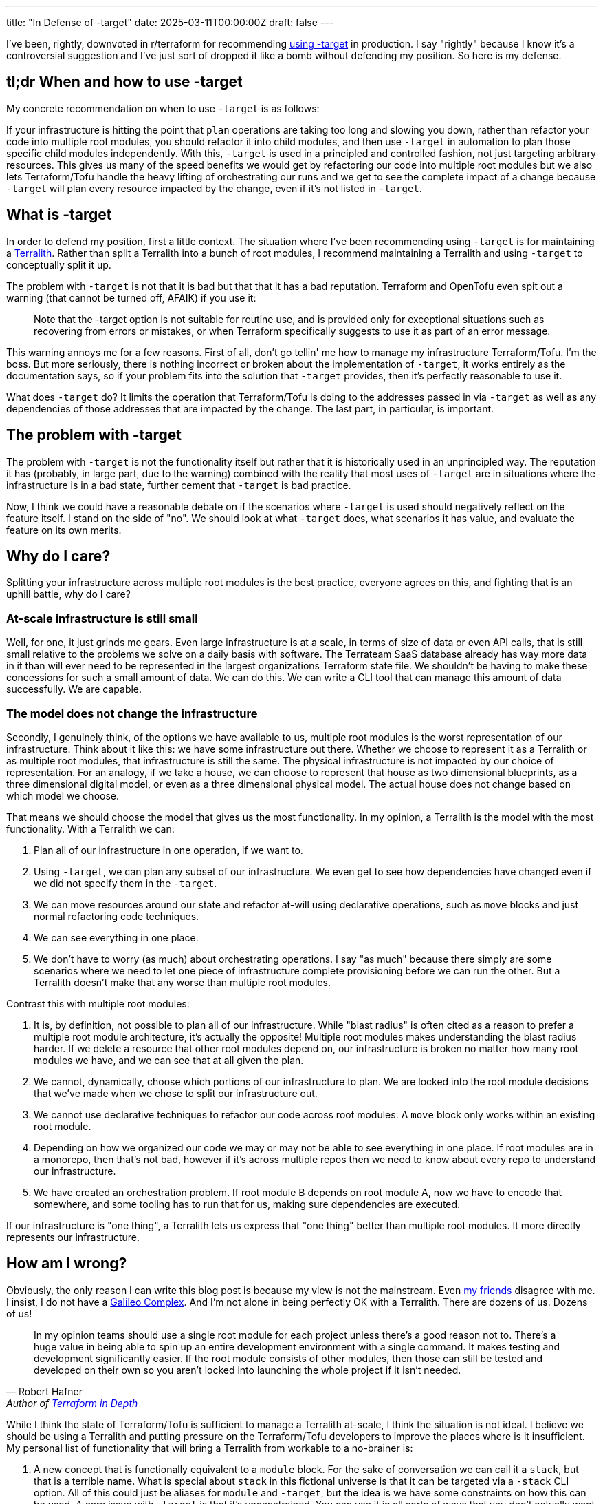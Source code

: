 ---
title: "In Defense of -target"
date: 2025-03-11T00:00:00Z
draft: false
---

I've been, rightly, downvoted in r/terraform for recommending
https://old.reddit.com/r/Terraform/comments/1j55d1p/steps_to_break_up_a_terralith/mgo8ghx/[using
-target] in production.  I say "rightly" because I know it's a controversial
suggestion and I've just sort of dropped it like a bomb without defending my
position.  So here is my defense.

== tl;dr When and how to use -target

My concrete recommendation on when to use `-target` is as follows:

If your infrastructure is hitting the point that `plan` operations are taking
too long and slowing you down, rather than refactor your code into multiple root
modules, you should refactor it into child modules, and then use `-target` in
automation to plan those specific child modules independently.  With this,
`-target` is used in a principled and controlled fashion, not just targeting
arbitrary resources.  This gives us many of the speed benefits we would get by
refactoring our code into multiple root modules but we also lets Terraform/Tofu
handle the heavy lifting of orchestrating our runs and we get to see the
complete impact of a change because `-target` will plan every resource impacted
by the change, even if it's not listed in `-target`.

== What is -target

In order to defend my position, first a little context.  The situation where
I've been recommending using `-target` is for maintaining a
link:/posts/terralith/[Terralith].  Rather than split a Terralith into a bunch
of root modules, I recommend maintaining a Terralith and using `-target` to
conceptually split it up.

The problem with `-target` is not that it is bad but that that it has a bad
reputation.  Terraform and OpenTofu even spit out a warning (that cannot be
turned off, AFAIK) if you use it:

> Note that the -target option is not suitable for routine use, and is provided
  only for exceptional situations such as recovering from errors or mistakes, or
  when Terraform specifically suggests to use it as part of an error message.

This warning annoys me for a few reasons.  First of all, don't go tellin' me how
to manage my infrastructure Terraform/Tofu.  I'm the boss.  But more seriously,
there is nothing incorrect or broken about the implementation of `-target`, it
works entirely as the documentation says, so if your problem fits into the
solution that `-target` provides, then it's perfectly reasonable to use it.

What does `-target` do?  It limits the operation that Terraform/Tofu is doing to
the addresses passed in via `-target` as well as any dependencies of those
addresses that are impacted by the change.  The last part, in particular, is
important.

== The problem with -target

The problem with `-target` is not the functionality itself but rather that it is
historically used in an unprincipled way.  The reputation it has (probably, in
large part, due to the warning) combined with the reality that most uses of
`-target` are in situations where the infrastructure is in a bad state, further
cement that `-target` is bad practice.

Now, I think we could have a reasonable debate on if the scenarios where
`-target` is used should negatively reflect on the feature itself.  I stand on
the side of "no".  We should look at what `-target` does, what scenarios it has
value, and evaluate the feature on its own merits.

== Why do I care?

Splitting your infrastructure across multiple root modules is the best practice,
everyone agrees on this, and fighting that is an uphill battle, why do I care?

=== At-scale infrastructure is still small

Well, for one, it just grinds me gears.  Even large infrastructure is at a
scale, in terms of size of data or even API calls, that is still small relative
to the problems we solve on a daily basis with software.  The Terrateam SaaS
database already has way more data in it than will ever need to be represented
in the largest organizations Terraform state file.  We shouldn't be having to
make these concessions for such a small amount of data.  We can do this.  We can
write a CLI tool that can manage this amount of data successfully.  We are
capable.

=== The model does not change the infrastructure

Secondly, I genuinely think, of the options we have available to us, multiple
root modules is the worst representation of our infrastructure.  Think about it
like this: we have some infrastructure out there.  Whether we choose to
represent it as a Terralith or as multiple root modules, that infrastructure is
still the same.  The physical infrastructure is not impacted by our choice of
representation.  For an analogy, if we take a house, we can choose to represent
that house as two dimensional blueprints, as a three dimensional digital model,
or even as a three dimensional physical model.  The actual house does not change
based on which model we choose.

That means we should choose the model that gives us the most functionality.  In
my opinion, a Terralith is the model with the most functionality.  With a
Terralith we can:

. Plan all of our infrastructure in one operation, if we want to.
. Using `-target`, we can plan any subset of our infrastructure.  We even get to
see how dependencies have changed even if we did not specify them in the
`-target`.
. We can move resources around our state and refactor at-will using declarative operations,
such as `move` blocks and just normal refactoring code techniques.
. We can see everything in one place.
. We don't have to worry (as much) about orchestrating operations.  I say "as
much" because there simply are some scenarios where we need to let one piece of
infrastructure complete provisioning before we can run the other.  But a
Terralith doesn't make that any worse than multiple root modules.

Contrast this with multiple root modules:

. It is, by definition, not possible to plan all of our infrastructure.  While
"blast radius" is often cited as a reason to prefer a multiple root module
architecture, it's actually the opposite!  Multiple root modules makes
understanding the blast radius harder.  If we delete a resource that other root
modules depend on, our infrastructure is broken no matter how many root modules
we have, and we can see that at all given the plan.
. We cannot, dynamically, choose which portions of our infrastructure to plan.
We are locked into the root module decisions that we've made when we chose to
split our infrastructure out.
. We cannot use declarative techniques to refactor our code across root modules.
A `move` block only works within an existing root module.
. Depending on how we organized our code we may or may not be able to see
everything in one place.  If root modules are in a monorepo, then that's not
bad, however if it's across multiple repos then we need to know about every repo
to understand our infrastructure.
. We have created an orchestration problem.  If root module B depends on root
module A, now we have to encode that somewhere, and some tooling has to run that
for us, making sure dependencies are executed.

If our infrastructure is "one thing", a Terralith lets us express that "one
thing" better than multiple root modules.  It more directly represents our
infrastructure.

== How am I wrong?

Obviously, the only reason I can write this blog post is because my view is not
the mainstream.  Even
https://masterpoint.netlify.app/updates/steps-to-break-up-a-terralith/[my
friends] disagree with me.  I insist, I do not have a
https://scienceblog.com/15806/the-galileo-complex[Galileo Complex].  And I'm not
alone in being perfectly OK with a Terralith.  There are dozens of us.  Dozens
of us!

> In my opinion teams should use a single root module for each project unless
  there's a good reason not to. There's a huge value in being able to spin up an
  entire development environment with a single command. It makes testing and
  development significantly easier. If the root module consists of other
  modules, then those can still be tested and developed on their own so you
  aren't locked into launching the whole project if it isn't needed.
-- Robert Hafner, Author of https://www.manning.com/books/terraform-in-depth[Terraform in Depth]

While I think the state of Terraform/Tofu is sufficient to manage a Terralith
at-scale, I think the situation is not ideal.  I believe we should be using a
Terralith and putting pressure on the Terraform/Tofu developers to improve the
places where is it insufficient.  My personal list of functionality that will
bring a Terralith from workable to a no-brainer is:

. A new concept that is functionally equivalent to a `module` block.  For the
sake of conversation we can call it a `stack`, but that is a terrible name.
What is special about `stack` in this fictional universe is that it can be
targeted via a `-stack` CLI option.  All of this could just be aliases for
`module` and `-target`, but the idea is we have some constraints on how this can
be used.  A core issue with `-target` is that it's unconstrained.  You can use
it in all sorts of ways that you don't actually want to.  This would allow the
author of Terraform code to express "this can be operated on its own".
. The ability to apply a `stack` in parallel.  While we can use `-target` or the
hypothetical `-stack` parameter to operate on subsets of our code, if the
underlying resources are represented in a single state file then we will not be
able to apply multiple states in parallel.  Do state backends now actually
manage multiple state files, one per `stack` or something like that?  Whatever,
I don't care, what I do care about is the semantics.  The semantics being: we
can apply multiple stacks in parallel while letting me conceptualize my
Terralith as one big state file.  However it is implement, I must be able to use
a `move` block to move resources between stacks.

With these two features, we get a conceptual tool to express our infrastructure
in a better way, and we get the ability to iterate faster by being able to
perform applies in parallel even if semantically everything appears to be on
giant state file.

== Next Steps

Even if we were to agree that a Terralith is the best way to represent
infrastructure, the existing cultural momentum for multiple root modules is very
strong.  In my experience, even getting to the point of discussing a Terralith
requires pushing through a lot of resistance, and the mention of `-target` as a
valid tool for production code is almost always like driving into a very thick
wall.  The degree that using `-target` is frowned upon is so strong that I have
failed to get anyone to articulate, on a technical level, why it's bad.  The
culture is that we don't use `-target` in production.  Full Stop.

All that is to say, there is very little progress to be made without first
getting some subset of the culture believing that it is the right choice.  And
changing culture is
https://www.newyorker.com/magazine/2013/07/29/slow-ideas[slow].

In truth, if there is a change, it probably won't really come from me.  I'm too
abrasive for that sort of slow, step-by-step, change, I just want good Terralith
tooling now.  So probably someone more thoughtful and diplomatic will make it
happen, if it ever does happen.

Assuming that the trend is towards both a Terralith and demanding the tooling
support it better, I don't actually think it's a big technical lift from there.
The biggest change will probably be in the interface to the state backend to
support representing a single state in a more operationally friendly way.

I do think we'll get there, though.  It might take awhile.  It might even take
so long that something else supplants Terraform/Tofu.  Looking at what HashiCorp
is doing, the goal of HCP Terraform Stacks is accepting that people want to view
their infrastructure as more of a single unit.  I think the actual
implementation is not great, it's just way too complicated, but that it's being
approached, I interpret, as a tacit agreement that we want something better than
multiple root modules.  We'll get there.  If you want to play around with some
tooling I made to try to make this more possible, check out my PoC
https://github.com/terrateamio/terralith[Terralith] project.
